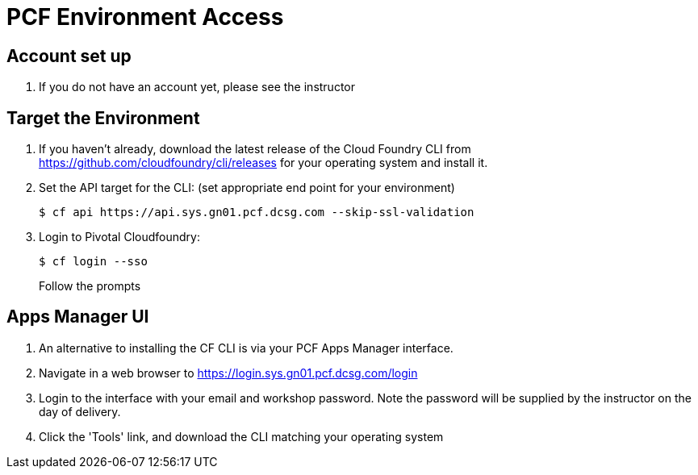 = PCF Environment Access

== Account set up

. If you do not have an account yet, please see the instructor

== Target the Environment

. If you haven't already, download the latest release of the Cloud Foundry CLI from https://github.com/cloudfoundry/cli/releases for your operating system and install it.

. Set the API target for the CLI: (set appropriate end point for your environment)
+
----
$ cf api https://api.sys.gn01.pcf.dcsg.com --skip-ssl-validation
----

. Login to Pivotal Cloudfoundry:
+
----
$ cf login --sso
----
+
Follow the prompts

== Apps Manager UI

. An alternative to installing the CF CLI is via your PCF Apps Manager interface.

. Navigate in a web browser to https://login.sys.gn01.pcf.dcsg.com/login

. Login to the interface with your email and workshop password. Note the password will be supplied by the instructor on the day of delivery.

. Click the 'Tools' link, and download the CLI matching your operating system
